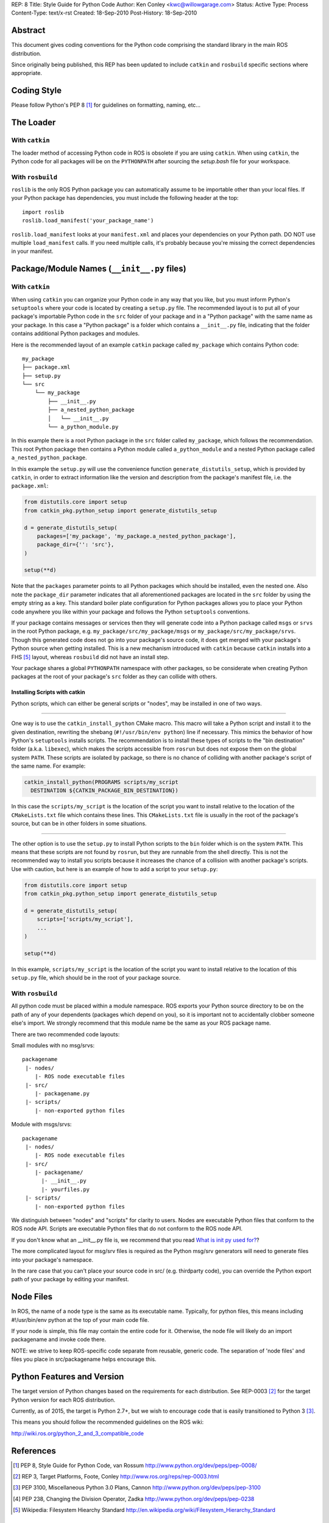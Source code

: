 REP: 8
Title: Style Guide for Python Code
Author: Ken Conley <kwc@willowgarage.com>
Status: Active
Type: Process
Content-Type: text/x-rst
Created: 18-Sep-2010
Post-History: 18-Sep-2010


Abstract
========

This document gives coding conventions for the Python code comprising
the standard library in the main ROS distribution.

Since originally being published, this REP has been updated to include
``catkin`` and ``rosbuild`` specific sections where appropriate.

Coding Style
============

Please follow Python's PEP 8 [1]_ for guidelines on formatting, naming, etc...

The Loader
==========

With ``catkin``
---------------

The loader method of accessing Python code in ROS is obsolete if you are using
``catkin``.
When using ``catkin``, the Python code for all packages will be on the
``PYTHONPATH`` after sourcing the `setup.bash` file for your workspace.

With ``rosbuild``
-----------------

``roslib`` is the only ROS Python package you can automatically assume to
be importable other than your local files. If your Python package has
dependencies, you must include the following header at the top::

    import roslib
    roslib.load_manifest('your_package_name')

``roslib.load_manifest`` looks at your ``manifest.xml`` and places your
dependencies on your Python path. DO NOT use multiple ``load_manifest``
calls. If you need multiple calls, it's probably because you're
missing the correct dependencies in your manifest.


Package/Module Names (``__init__.py`` files)
============================================

With ``catkin``
---------------

When using ``catkin`` you can organize your Python code in any way that you like, but you must inform Python's ``setuptools`` where your code is located by creating a ``setup.py`` file.
The recommended layout is to put all of your package's importable Python code in the ``src`` folder of your package and in a "Python package" with the same name as your package.
In this case a "Python package" is a folder which contains a ``__init__.py`` file, indicating that the folder contains additional Python packages and modules.

Here is the recommended layout of an example ``catkin`` package called ``my_package`` which contains Python code::

    my_package
    ├── package.xml
    ├── setup.py
    └── src
        └── my_package
            ├── __init__.py
            ├── a_nested_python_package
            │   └── __init__.py
            └── a_python_module.py

In this example there is a root Python package in the ``src`` folder called ``my_package``, which follows the recommendation.
This root Python package then contains a Python module called ``a_python_module`` and a nested Python package called ``a_nested_python_package``.

In this example the ``setup.py`` will use the convenience function ``generate_distutils_setup``, which is provided by ``catkin``, in order to extract information like the version and description from the
package's manifest file, i.e. the ``package.xml``:

.. code-block:: python

    from distutils.core import setup
    from catkin_pkg.python_setup import generate_distutils_setup

    d = generate_distutils_setup(
        packages=['my_package', 'my_package.a_nested_python_package'],
        package_dir={'': 'src'},
    )

    setup(**d)

Note that the ``packages`` parameter points to all Python packages which should be installed, even the nested one.
Also note the ``package_dir`` parameter indicates that all aforementioned packages are located in the ``src`` folder by using the empty string as a key.
This standard boiler plate configuration for Python packages allows you to place your Python code anywhere you like within your package and follows the Python ``setuptools`` conventions.

If your package contains messages or services then they will generate code into a Python package called ``msgs`` or ``srvs`` in the root Python package, e.g. ``my_package/src/my_package/msgs`` or ``my_package/src/my_package/srvs``.
Though this generated code does not go into your package's source code, it does get merged with your package's Python source when getting installed.
This is a new mechanism introduced with ``catkin`` because ``catkin`` installs into a FHS [5]_ layout, whereas ``rosbuild`` did not have an install step.

Your package shares a global ``PYTHONPATH`` namespace with other packages, so be considerate when creating Python packages at the root of your package's ``src`` folder as they can collide with others.

Installing Scripts with catkin
''''''''''''''''''''''''''''''

Python scripts, which can either be general scripts or "nodes", may be installed in one of two ways.

----

One way is to use the ``catkin_install_python`` CMake macro.
This macro will take a Python script and install it to the given destination, rewriting the shebang (``#!/usr/bin/env python``) line if necessary.
This mimics the behavior of how Python's ``setuptools`` installs scripts.
The recommendation is to install these types of scripts to the "bin destination" folder (a.k.a. ``libexec``), which makes the scripts accessible from ``rosrun`` but does not expose them on the global system ``PATH``.
These scripts are isolated by package, so there is no chance of colliding with another package's script of the same name.
For example:

.. code-block:: cmake

  catkin_install_python(PROGRAMS scripts/my_script
    DESTINATION ${CATKIN_PACKAGE_BIN_DESTINATION})

In this case the ``scripts/my_script`` is the location of the script you want to install relative to the location of the ``CMakeLists.txt`` file which contains these lines.
This ``CMakeLists.txt`` file is usually in the root of the package's source, but can be in other folders in some situations.

----

The other option is to use the ``setup.py`` to install Python scripts to the ``bin`` folder which is on the system ``PATH``.
This means that these scripts are not found by ``rosrun``, but they are runnable from the shell directly.
This is not the recommended way to install you scripts because it increases the chance of a collision with another package's scripts.
Use with caution, but here is an example of how to add a script to your ``setup.py``:

.. code-block:: python

    from distutils.core import setup
    from catkin_pkg.python_setup import generate_distutils_setup

    d = generate_distutils_setup(
        scripts=['scripts/my_script'],
        ...
    )

    setup(**d)

In this example, ``scripts/my_script`` is the location of the script you want to install relative to the location of this ``setup.py`` file, which should be in the root of your package source.

With ``rosbuild``
-----------------

All python code must be placed within a module namespace. ROS exports
your Python source directory to be on the path of any of your
dependents (packages which depend on you), so it is important not to
accidentally clobber someone else's import. We strongly recommend that this
module name be the same as your ROS package name.

There are two recommended code layouts:

Small modules with no msg/srvs::

    packagename
     |- nodes/
        |- ROS node executable files
     |- src/
        |- packagename.py
     |- scripts/
        |- non-exported python files

Module with msgs/srvs::

    packagename
     |- nodes/
        |- ROS node executable files
     |- src/
        |- packagename/
          |- __init__.py
          |- yourfiles.py
     |- scripts/
        |- non-exported python files

We distinguish between "nodes" and "scripts" for clarity to
users. Nodes are executable Python files that conform to the ROS node
API. Scripts are executable Python files that do not conform to the
ROS node API.

If you don't know what an __init__.py file is, we recommend that you
read `What is init py used for?
<http://effbot.org/pyfaq/what-is-init-py-used-for.htm>`_?

The more complicated layout for msg/srv files is required as the
Python msg/srv generators will need to generate files into your
package's namespace.

In the rare case that you can't place your source code in src/
(e.g. thirdparty code), you can override the Python export path of
your package by editing your manifest.

Node Files
==========

In ROS, the name of a node type is the same as its executable
name. Typically, for python files, this means including #!/usr/bin/env
python at the top of your main code file.

If your node is simple, this file may contain the entire code for
it. Otherwise, the node file will likely do an import packagename and
invoke code there.

NOTE: we strive to keep ROS-specific code separate from reusable,
generic code. The separation of 'node files' and files you place in
src/packagename helps encourage this.


Python Features and Version
===========================

The target version of Python changes based on the requirements for each distribution.
See REP-0003 [2]_ for the target Python version for each ROS distribution.

Currently, as of 2015, the target is Python 2.7+, but we wish to encourage
code that is easily transitioned to Python 3 [3]_.

This means you should follow the recommended guidelines on the ROS wiki:

http://wiki.ros.org/python_2_and_3_compatible_code

References
==========

.. [1] PEP 8, Style Guide for Python Code, van Rossum
   http://www.python.org/dev/peps/pep-0008/

.. [2] REP 3, Target Platforms, Foote, Conley
   http://www.ros.org/reps/rep-0003.html

.. [3] PEP 3100, Miscellaneous Python 3.0 Plans, Cannon
   http://www.python.org/dev/peps/pep-3100

.. [4] PEP 238, Changing the Division Operator, Zadka
   http://www.python.org/dev/peps/pep-0238

.. [5] Wikipedia: Filesystem Hiearchy Standard
   http://en.wikipedia.org/wiki/Filesystem_Hierarchy_Standard

Copyright
=========

This document has been placed in the public domain.

..
   Local Variables:
   mode: indented-text
   indent-tabs-mode: nil
   sentence-end-double-space: t
   fill-column: 70
   coding: utf-8
   End:
